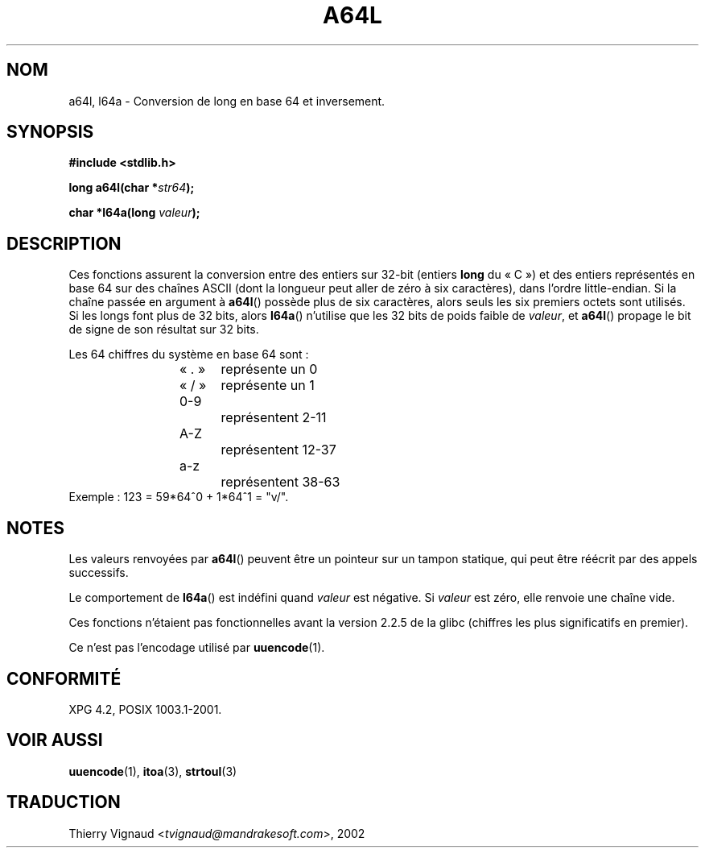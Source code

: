 .\" Copyright 2002 walter harms (walter.harms@informatik.uni-oldenburg.de)
.\" Distributed under GPL
.\"
.\" Corrected, aeb, 2002-05-30
.\" Màj 21/07/2003 LDP-1.56 C.Blaess
.\" Màj 06/07/2005 LDP-1.62
.\"
.TH A64L 3 "21 juillet 2003" LDP "Manuel du programmeur Linux"
.SH NOM
a64l, l64a \- Conversion de long en base 64 et inversement.
.SH SYNOPSIS
.B #include <stdlib.h>
.sp
.BI "long a64l(char *" str64 );
.sp
.BI "char *l64a(long " valeur );
.sp
.SH DESCRIPTION
Ces fonctions assurent la conversion entre des entiers sur 32-bit
(entiers \fBlong\fP du «\ C\ ») et des entiers représentés en base 64
sur des chaînes ASCII (dont la longueur peut aller de zéro à six
caractères), dans l'ordre little-endian.
Si la chaîne passée en argument à
.BR a64l ()
possède plus de six caractères, alors seuls les six premiers octets
sont utilisés.
Si les longs font plus de 32 bits, alors
.BR l64a ()
n'utilise que les 32 bits de poids faible de
.IR valeur ,
et
.BR a64l ()
propage le bit de signe de son résultat sur 32 bits.
.LP
Les 64 chiffres du système en base 64 sont\ :
.RS
.nf
«\ .\ »	représente un 0
«\ /\ »	représente un 1
0-9		représentent  2-11
A-Z		représentent 12-37
a-z		représentent 38-63
.fi
.RE
.br
Exemple\ : 123 = 59*64^0 + 1*64^1 = "v/".
.SH NOTES
Les valeurs renvoyées par
.BR a64l ()
peuvent être un pointeur sur un tampon statique, qui peut être réécrit
par des appels successifs.
.LP
Le comportement de
.BR l64a ()
est indéfini quand
.I valeur
est négative. Si
.I valeur
est zéro, elle renvoie une chaîne vide.
.LP
Ces fonctions n'étaient pas fonctionnelles avant la version 2.2.5 de
la glibc (chiffres les plus significatifs en premier).
.LP
Ce n'est pas l'encodage utilisé par
.BR uuencode (1).
.SH "CONFORMITÉ"
XPG 4.2, POSIX 1003.1-2001.
.SH "VOIR AUSSI"
.BR uuencode (1),
.BR itoa (3),
.BR strtoul (3)
.SH TRADUCTION
.RI "Thierry Vignaud <" tvignaud@mandrakesoft.com ">, 2002"
